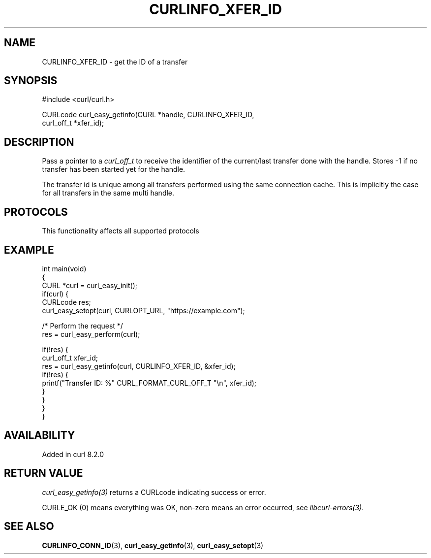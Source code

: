 .\" generated by cd2nroff 0.1 from CURLINFO_XFER_ID.md
.TH CURLINFO_XFER_ID 3 "2025-07-02" libcurl
.SH NAME
CURLINFO_XFER_ID \- get the ID of a transfer
.SH SYNOPSIS
.nf
#include <curl/curl.h>

CURLcode curl_easy_getinfo(CURL *handle, CURLINFO_XFER_ID,
                           curl_off_t *xfer_id);
.fi
.SH DESCRIPTION
Pass a pointer to a \fIcurl_off_t\fP to receive the identifier of the
current/last transfer done with the handle. Stores \-1 if no transfer
has been started yet for the handle.

The transfer id is unique among all transfers performed using the same
connection cache. This is implicitly the case for all transfers in the
same multi handle.
.SH PROTOCOLS
This functionality affects all supported protocols
.SH EXAMPLE
.nf
int main(void)
{
  CURL *curl = curl_easy_init();
  if(curl) {
    CURLcode res;
    curl_easy_setopt(curl, CURLOPT_URL, "https://example.com");

    /* Perform the request */
    res = curl_easy_perform(curl);

    if(!res) {
      curl_off_t xfer_id;
      res = curl_easy_getinfo(curl, CURLINFO_XFER_ID, &xfer_id);
      if(!res) {
        printf("Transfer ID: %" CURL_FORMAT_CURL_OFF_T "\\n", xfer_id);
      }
    }
  }
}
.fi
.SH AVAILABILITY
Added in curl 8.2.0
.SH RETURN VALUE
\fIcurl_easy_getinfo(3)\fP returns a CURLcode indicating success or error.

CURLE_OK (0) means everything was OK, non\-zero means an error occurred, see
\fIlibcurl\-errors(3)\fP.
.SH SEE ALSO
.BR CURLINFO_CONN_ID (3),
.BR curl_easy_getinfo (3),
.BR curl_easy_setopt (3)
